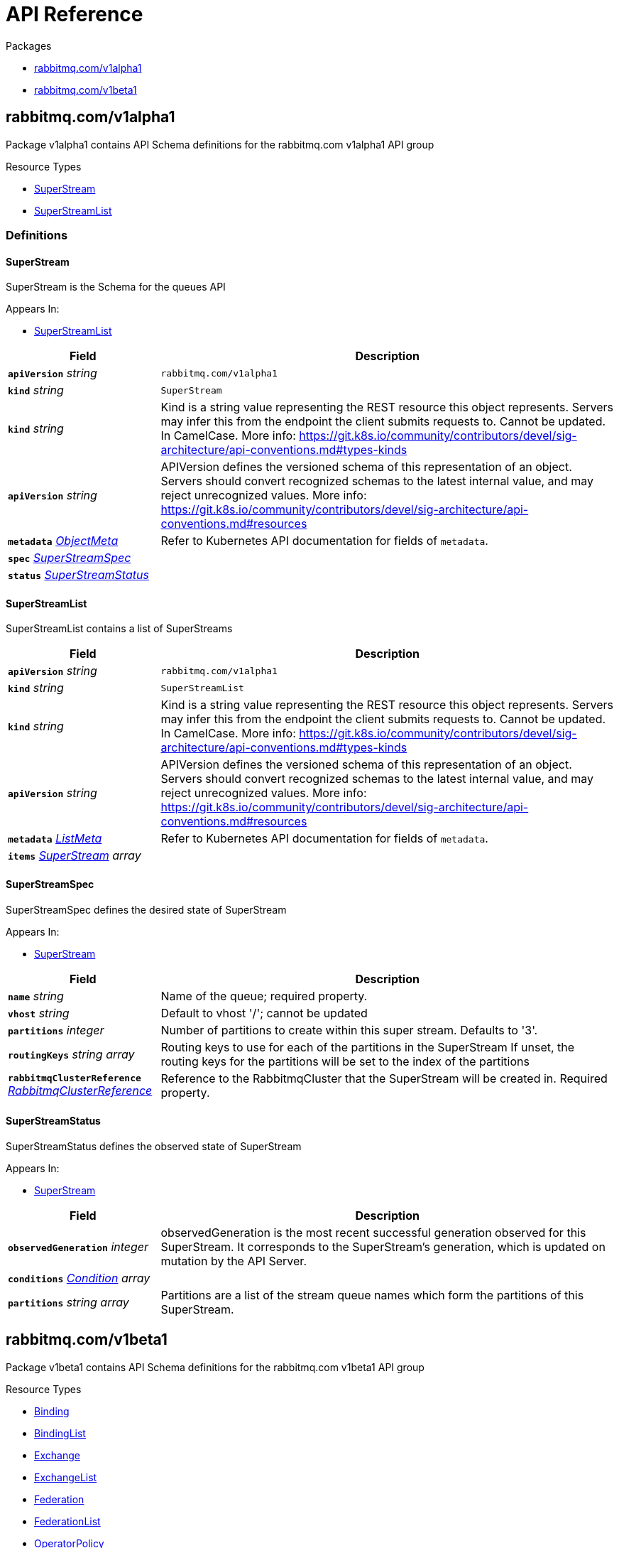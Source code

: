 // Generated documentation. Please do not edit.
:anchor_prefix: k8s-api

[id="{p}-api-reference"]
= API Reference

.Packages
- xref:{anchor_prefix}-rabbitmq-com-v1alpha1[$$rabbitmq.com/v1alpha1$$]
- xref:{anchor_prefix}-rabbitmq-com-v1beta1[$$rabbitmq.com/v1beta1$$]


[id="{anchor_prefix}-rabbitmq-com-v1alpha1"]
== rabbitmq.com/v1alpha1

Package v1alpha1 contains API Schema definitions for the rabbitmq.com v1alpha1 API group

.Resource Types
- xref:{anchor_prefix}-github-com-rabbitmq-messaging-topology-operator-api-v1alpha1-superstream[$$SuperStream$$]
- xref:{anchor_prefix}-github-com-rabbitmq-messaging-topology-operator-api-v1alpha1-superstreamlist[$$SuperStreamList$$]


=== Definitions

[id="{anchor_prefix}-github-com-rabbitmq-messaging-topology-operator-api-v1alpha1-superstream"]
==== SuperStream 

SuperStream is the Schema for the queues API

.Appears In:
****
- xref:{anchor_prefix}-github-com-rabbitmq-messaging-topology-operator-api-v1alpha1-superstreamlist[$$SuperStreamList$$]
****

[cols="25a,75a", options="header"]
|===
| Field | Description
| *`apiVersion`* __string__ | `rabbitmq.com/v1alpha1`
| *`kind`* __string__ | `SuperStream`
| *`kind`* __string__ | Kind is a string value representing the REST resource this object represents.
Servers may infer this from the endpoint the client submits requests to.
Cannot be updated.
In CamelCase.
More info: https://git.k8s.io/community/contributors/devel/sig-architecture/api-conventions.md#types-kinds
| *`apiVersion`* __string__ | APIVersion defines the versioned schema of this representation of an object.
Servers should convert recognized schemas to the latest internal value, and
may reject unrecognized values.
More info: https://git.k8s.io/community/contributors/devel/sig-architecture/api-conventions.md#resources
| *`metadata`* __link:https://kubernetes.io/docs/reference/generated/kubernetes-api/v1.22/#objectmeta-v1-meta[$$ObjectMeta$$]__ | Refer to Kubernetes API documentation for fields of `metadata`.

| *`spec`* __xref:{anchor_prefix}-github-com-rabbitmq-messaging-topology-operator-api-v1alpha1-superstreamspec[$$SuperStreamSpec$$]__ | 
| *`status`* __xref:{anchor_prefix}-github-com-rabbitmq-messaging-topology-operator-api-v1alpha1-superstreamstatus[$$SuperStreamStatus$$]__ | 
|===


[id="{anchor_prefix}-github-com-rabbitmq-messaging-topology-operator-api-v1alpha1-superstreamlist"]
==== SuperStreamList 

SuperStreamList contains a list of SuperStreams



[cols="25a,75a", options="header"]
|===
| Field | Description
| *`apiVersion`* __string__ | `rabbitmq.com/v1alpha1`
| *`kind`* __string__ | `SuperStreamList`
| *`kind`* __string__ | Kind is a string value representing the REST resource this object represents.
Servers may infer this from the endpoint the client submits requests to.
Cannot be updated.
In CamelCase.
More info: https://git.k8s.io/community/contributors/devel/sig-architecture/api-conventions.md#types-kinds
| *`apiVersion`* __string__ | APIVersion defines the versioned schema of this representation of an object.
Servers should convert recognized schemas to the latest internal value, and
may reject unrecognized values.
More info: https://git.k8s.io/community/contributors/devel/sig-architecture/api-conventions.md#resources
| *`metadata`* __link:https://kubernetes.io/docs/reference/generated/kubernetes-api/v1.22/#listmeta-v1-meta[$$ListMeta$$]__ | Refer to Kubernetes API documentation for fields of `metadata`.

| *`items`* __xref:{anchor_prefix}-github-com-rabbitmq-messaging-topology-operator-api-v1alpha1-superstream[$$SuperStream$$] array__ | 
|===


[id="{anchor_prefix}-github-com-rabbitmq-messaging-topology-operator-api-v1alpha1-superstreamspec"]
==== SuperStreamSpec 

SuperStreamSpec defines the desired state of SuperStream

.Appears In:
****
- xref:{anchor_prefix}-github-com-rabbitmq-messaging-topology-operator-api-v1alpha1-superstream[$$SuperStream$$]
****

[cols="25a,75a", options="header"]
|===
| Field | Description
| *`name`* __string__ | Name of the queue; required property.
| *`vhost`* __string__ | Default to vhost '/'; cannot be updated
| *`partitions`* __integer__ | Number of partitions to create within this super stream.
Defaults to '3'.
| *`routingKeys`* __string array__ | Routing keys to use for each of the partitions in the SuperStream
If unset, the routing keys for the partitions will be set to the index of the partitions
| *`rabbitmqClusterReference`* __xref:{anchor_prefix}-github-com-rabbitmq-messaging-topology-operator-api-v1beta1-rabbitmqclusterreference[$$RabbitmqClusterReference$$]__ | Reference to the RabbitmqCluster that the SuperStream will be created in.
Required property.
|===


[id="{anchor_prefix}-github-com-rabbitmq-messaging-topology-operator-api-v1alpha1-superstreamstatus"]
==== SuperStreamStatus 

SuperStreamStatus defines the observed state of SuperStream

.Appears In:
****
- xref:{anchor_prefix}-github-com-rabbitmq-messaging-topology-operator-api-v1alpha1-superstream[$$SuperStream$$]
****

[cols="25a,75a", options="header"]
|===
| Field | Description
| *`observedGeneration`* __integer__ | observedGeneration is the most recent successful generation observed for this SuperStream. It corresponds to the
SuperStream's generation, which is updated on mutation by the API Server.
| *`conditions`* __xref:{anchor_prefix}-github-com-rabbitmq-messaging-topology-operator-api-v1beta1-condition[$$Condition$$] array__ | 
| *`partitions`* __string array__ | Partitions are a list of the stream queue names which form the partitions of this SuperStream.
|===



[id="{anchor_prefix}-rabbitmq-com-v1beta1"]
== rabbitmq.com/v1beta1

Package v1beta1 contains API Schema definitions for the rabbitmq.com v1beta1 API group

.Resource Types
- xref:{anchor_prefix}-github-com-rabbitmq-messaging-topology-operator-api-v1beta1-binding[$$Binding$$]
- xref:{anchor_prefix}-github-com-rabbitmq-messaging-topology-operator-api-v1beta1-bindinglist[$$BindingList$$]
- xref:{anchor_prefix}-github-com-rabbitmq-messaging-topology-operator-api-v1beta1-exchange[$$Exchange$$]
- xref:{anchor_prefix}-github-com-rabbitmq-messaging-topology-operator-api-v1beta1-exchangelist[$$ExchangeList$$]
- xref:{anchor_prefix}-github-com-rabbitmq-messaging-topology-operator-api-v1beta1-federation[$$Federation$$]
- xref:{anchor_prefix}-github-com-rabbitmq-messaging-topology-operator-api-v1beta1-federationlist[$$FederationList$$]
- xref:{anchor_prefix}-github-com-rabbitmq-messaging-topology-operator-api-v1beta1-operatorpolicy[$$OperatorPolicy$$]
- xref:{anchor_prefix}-github-com-rabbitmq-messaging-topology-operator-api-v1beta1-operatorpolicylist[$$OperatorPolicyList$$]
- xref:{anchor_prefix}-github-com-rabbitmq-messaging-topology-operator-api-v1beta1-permission[$$Permission$$]
- xref:{anchor_prefix}-github-com-rabbitmq-messaging-topology-operator-api-v1beta1-permissionlist[$$PermissionList$$]
- xref:{anchor_prefix}-github-com-rabbitmq-messaging-topology-operator-api-v1beta1-policy[$$Policy$$]
- xref:{anchor_prefix}-github-com-rabbitmq-messaging-topology-operator-api-v1beta1-policylist[$$PolicyList$$]
- xref:{anchor_prefix}-github-com-rabbitmq-messaging-topology-operator-api-v1beta1-queue[$$Queue$$]
- xref:{anchor_prefix}-github-com-rabbitmq-messaging-topology-operator-api-v1beta1-queuelist[$$QueueList$$]
- xref:{anchor_prefix}-github-com-rabbitmq-messaging-topology-operator-api-v1beta1-schemareplication[$$SchemaReplication$$]
- xref:{anchor_prefix}-github-com-rabbitmq-messaging-topology-operator-api-v1beta1-schemareplicationlist[$$SchemaReplicationList$$]
- xref:{anchor_prefix}-github-com-rabbitmq-messaging-topology-operator-api-v1beta1-shovel[$$Shovel$$]
- xref:{anchor_prefix}-github-com-rabbitmq-messaging-topology-operator-api-v1beta1-shovellist[$$ShovelList$$]
- xref:{anchor_prefix}-github-com-rabbitmq-messaging-topology-operator-api-v1beta1-topicpermission[$$TopicPermission$$]
- xref:{anchor_prefix}-github-com-rabbitmq-messaging-topology-operator-api-v1beta1-topicpermissionlist[$$TopicPermissionList$$]
- xref:{anchor_prefix}-github-com-rabbitmq-messaging-topology-operator-api-v1beta1-user[$$User$$]
- xref:{anchor_prefix}-github-com-rabbitmq-messaging-topology-operator-api-v1beta1-userlist[$$UserList$$]
- xref:{anchor_prefix}-github-com-rabbitmq-messaging-topology-operator-api-v1beta1-vhost[$$Vhost$$]
- xref:{anchor_prefix}-github-com-rabbitmq-messaging-topology-operator-api-v1beta1-vhostlist[$$VhostList$$]


=== Definitions

[id="{anchor_prefix}-github-com-rabbitmq-messaging-topology-operator-api-v1beta1-binding"]
==== Binding 

Binding is the Schema for the bindings API

.Appears In:
****
- xref:{anchor_prefix}-github-com-rabbitmq-messaging-topology-operator-api-v1beta1-bindinglist[$$BindingList$$]
****

[cols="25a,75a", options="header"]
|===
| Field | Description
| *`apiVersion`* __string__ | `rabbitmq.com/v1beta1`
| *`kind`* __string__ | `Binding`
| *`kind`* __string__ | Kind is a string value representing the REST resource this object represents.
Servers may infer this from the endpoint the client submits requests to.
Cannot be updated.
In CamelCase.
More info: https://git.k8s.io/community/contributors/devel/sig-architecture/api-conventions.md#types-kinds
| *`apiVersion`* __string__ | APIVersion defines the versioned schema of this representation of an object.
Servers should convert recognized schemas to the latest internal value, and
may reject unrecognized values.
More info: https://git.k8s.io/community/contributors/devel/sig-architecture/api-conventions.md#resources
| *`metadata`* __link:https://kubernetes.io/docs/reference/generated/kubernetes-api/v1.22/#objectmeta-v1-meta[$$ObjectMeta$$]__ | Refer to Kubernetes API documentation for fields of `metadata`.

| *`spec`* __xref:{anchor_prefix}-github-com-rabbitmq-messaging-topology-operator-api-v1beta1-bindingspec[$$BindingSpec$$]__ | 
| *`status`* __xref:{anchor_prefix}-github-com-rabbitmq-messaging-topology-operator-api-v1beta1-bindingstatus[$$BindingStatus$$]__ | 
|===


[id="{anchor_prefix}-github-com-rabbitmq-messaging-topology-operator-api-v1beta1-bindinglist"]
==== BindingList 

BindingList contains a list of Binding



[cols="25a,75a", options="header"]
|===
| Field | Description
| *`apiVersion`* __string__ | `rabbitmq.com/v1beta1`
| *`kind`* __string__ | `BindingList`
| *`kind`* __string__ | Kind is a string value representing the REST resource this object represents.
Servers may infer this from the endpoint the client submits requests to.
Cannot be updated.
In CamelCase.
More info: https://git.k8s.io/community/contributors/devel/sig-architecture/api-conventions.md#types-kinds
| *`apiVersion`* __string__ | APIVersion defines the versioned schema of this representation of an object.
Servers should convert recognized schemas to the latest internal value, and
may reject unrecognized values.
More info: https://git.k8s.io/community/contributors/devel/sig-architecture/api-conventions.md#resources
| *`metadata`* __link:https://kubernetes.io/docs/reference/generated/kubernetes-api/v1.22/#listmeta-v1-meta[$$ListMeta$$]__ | Refer to Kubernetes API documentation for fields of `metadata`.

| *`items`* __xref:{anchor_prefix}-github-com-rabbitmq-messaging-topology-operator-api-v1beta1-binding[$$Binding$$] array__ | 
|===


[id="{anchor_prefix}-github-com-rabbitmq-messaging-topology-operator-api-v1beta1-bindingspec"]
==== BindingSpec 

BindingSpec defines the desired state of Binding

.Appears In:
****
- xref:{anchor_prefix}-github-com-rabbitmq-messaging-topology-operator-api-v1beta1-binding[$$Binding$$]
****

[cols="25a,75a", options="header"]
|===
| Field | Description
| *`vhost`* __string__ | Default to vhost '/'; cannot be updated
| *`source`* __string__ | Cannot be updated
| *`destination`* __string__ | Cannot be updated
| *`destinationType`* __string__ | Cannot be updated
| *`routingKey`* __string__ | Cannot be updated
| *`arguments`* __link:https://kubernetes.io/docs/reference/generated/kubernetes-api/v1.22/#rawextension-runtime-pkg[$$RawExtension$$]__ | Cannot be updated
| *`rabbitmqClusterReference`* __xref:{anchor_prefix}-github-com-rabbitmq-messaging-topology-operator-api-v1beta1-rabbitmqclusterreference[$$RabbitmqClusterReference$$]__ | Reference to the RabbitmqCluster that the binding will be created in.
Required property.
|===


[id="{anchor_prefix}-github-com-rabbitmq-messaging-topology-operator-api-v1beta1-bindingstatus"]
==== BindingStatus 

BindingStatus defines the observed state of Binding

.Appears In:
****
- xref:{anchor_prefix}-github-com-rabbitmq-messaging-topology-operator-api-v1beta1-binding[$$Binding$$]
****

[cols="25a,75a", options="header"]
|===
| Field | Description
| *`observedGeneration`* __integer__ | observedGeneration is the most recent successful generation observed for this Binding. It corresponds to the
Binding's generation, which is updated on mutation by the API Server.
| *`conditions`* __xref:{anchor_prefix}-github-com-rabbitmq-messaging-topology-operator-api-v1beta1-condition[$$Condition$$] array__ | 
|===


[id="{anchor_prefix}-github-com-rabbitmq-messaging-topology-operator-api-v1beta1-condition"]
==== Condition 



.Appears In:
****
- xref:{anchor_prefix}-github-com-rabbitmq-messaging-topology-operator-api-v1beta1-bindingstatus[$$BindingStatus$$]
- xref:{anchor_prefix}-github-com-rabbitmq-messaging-topology-operator-api-v1beta1-exchangestatus[$$ExchangeStatus$$]
- xref:{anchor_prefix}-github-com-rabbitmq-messaging-topology-operator-api-v1beta1-federationstatus[$$FederationStatus$$]
- xref:{anchor_prefix}-github-com-rabbitmq-messaging-topology-operator-api-v1beta1-operatorpolicystatus[$$OperatorPolicyStatus$$]
- xref:{anchor_prefix}-github-com-rabbitmq-messaging-topology-operator-api-v1beta1-permissionstatus[$$PermissionStatus$$]
- xref:{anchor_prefix}-github-com-rabbitmq-messaging-topology-operator-api-v1beta1-policystatus[$$PolicyStatus$$]
- xref:{anchor_prefix}-github-com-rabbitmq-messaging-topology-operator-api-v1beta1-queuestatus[$$QueueStatus$$]
- xref:{anchor_prefix}-github-com-rabbitmq-messaging-topology-operator-api-v1beta1-schemareplicationstatus[$$SchemaReplicationStatus$$]
- xref:{anchor_prefix}-github-com-rabbitmq-messaging-topology-operator-api-v1beta1-shovelstatus[$$ShovelStatus$$]
- xref:{anchor_prefix}-github-com-rabbitmq-messaging-topology-operator-api-v1alpha1-superstreamstatus[$$SuperStreamStatus$$]
- xref:{anchor_prefix}-github-com-rabbitmq-messaging-topology-operator-api-v1beta1-topicpermissionstatus[$$TopicPermissionStatus$$]
- xref:{anchor_prefix}-github-com-rabbitmq-messaging-topology-operator-api-v1beta1-userstatus[$$UserStatus$$]
- xref:{anchor_prefix}-github-com-rabbitmq-messaging-topology-operator-api-v1beta1-vhoststatus[$$VhostStatus$$]
****

[cols="25a,75a", options="header"]
|===
| Field | Description
| *`type`* __xref:{anchor_prefix}-github-com-rabbitmq-messaging-topology-operator-api-v1beta1-conditiontype[$$ConditionType$$]__ | Type indicates the scope of the custom resource status addressed by the condition.
| *`status`* __link:https://kubernetes.io/docs/reference/generated/kubernetes-api/v1.22/#conditionstatus-v1-core[$$ConditionStatus$$]__ | True, False, or Unknown
| *`lastTransitionTime`* __link:https://kubernetes.io/docs/reference/generated/kubernetes-api/v1.22/#time-v1-meta[$$Time$$]__ | The last time this Condition status changed.
| *`reason`* __string__ | One word, camel-case reason for current status of the condition.
| *`message`* __string__ | Full text reason for current status of the condition.
|===


[id="{anchor_prefix}-github-com-rabbitmq-messaging-topology-operator-api-v1beta1-conditiontype"]
==== ConditionType (string) 



.Appears In:
****
- xref:{anchor_prefix}-github-com-rabbitmq-messaging-topology-operator-api-v1beta1-condition[$$Condition$$]
****



[id="{anchor_prefix}-github-com-rabbitmq-messaging-topology-operator-api-v1beta1-exchange"]
==== Exchange 

Exchange is the Schema for the exchanges API

.Appears In:
****
- xref:{anchor_prefix}-github-com-rabbitmq-messaging-topology-operator-api-v1beta1-exchangelist[$$ExchangeList$$]
****

[cols="25a,75a", options="header"]
|===
| Field | Description
| *`apiVersion`* __string__ | `rabbitmq.com/v1beta1`
| *`kind`* __string__ | `Exchange`
| *`kind`* __string__ | Kind is a string value representing the REST resource this object represents.
Servers may infer this from the endpoint the client submits requests to.
Cannot be updated.
In CamelCase.
More info: https://git.k8s.io/community/contributors/devel/sig-architecture/api-conventions.md#types-kinds
| *`apiVersion`* __string__ | APIVersion defines the versioned schema of this representation of an object.
Servers should convert recognized schemas to the latest internal value, and
may reject unrecognized values.
More info: https://git.k8s.io/community/contributors/devel/sig-architecture/api-conventions.md#resources
| *`metadata`* __link:https://kubernetes.io/docs/reference/generated/kubernetes-api/v1.22/#objectmeta-v1-meta[$$ObjectMeta$$]__ | Refer to Kubernetes API documentation for fields of `metadata`.

| *`spec`* __xref:{anchor_prefix}-github-com-rabbitmq-messaging-topology-operator-api-v1beta1-exchangespec[$$ExchangeSpec$$]__ | 
| *`status`* __xref:{anchor_prefix}-github-com-rabbitmq-messaging-topology-operator-api-v1beta1-exchangestatus[$$ExchangeStatus$$]__ | 
|===


[id="{anchor_prefix}-github-com-rabbitmq-messaging-topology-operator-api-v1beta1-exchangelist"]
==== ExchangeList 

ExchangeList contains a list of Exchange



[cols="25a,75a", options="header"]
|===
| Field | Description
| *`apiVersion`* __string__ | `rabbitmq.com/v1beta1`
| *`kind`* __string__ | `ExchangeList`
| *`kind`* __string__ | Kind is a string value representing the REST resource this object represents.
Servers may infer this from the endpoint the client submits requests to.
Cannot be updated.
In CamelCase.
More info: https://git.k8s.io/community/contributors/devel/sig-architecture/api-conventions.md#types-kinds
| *`apiVersion`* __string__ | APIVersion defines the versioned schema of this representation of an object.
Servers should convert recognized schemas to the latest internal value, and
may reject unrecognized values.
More info: https://git.k8s.io/community/contributors/devel/sig-architecture/api-conventions.md#resources
| *`metadata`* __link:https://kubernetes.io/docs/reference/generated/kubernetes-api/v1.22/#listmeta-v1-meta[$$ListMeta$$]__ | Refer to Kubernetes API documentation for fields of `metadata`.

| *`items`* __xref:{anchor_prefix}-github-com-rabbitmq-messaging-topology-operator-api-v1beta1-exchange[$$Exchange$$] array__ | 
|===


[id="{anchor_prefix}-github-com-rabbitmq-messaging-topology-operator-api-v1beta1-exchangespec"]
==== ExchangeSpec 

ExchangeSpec defines the desired state of Exchange

.Appears In:
****
- xref:{anchor_prefix}-github-com-rabbitmq-messaging-topology-operator-api-v1beta1-exchange[$$Exchange$$]
****

[cols="25a,75a", options="header"]
|===
| Field | Description
| *`name`* __string__ | Required property; cannot be updated
| *`vhost`* __string__ | Default to vhost '/'; cannot be updated
| *`type`* __string__ | Cannot be updated
| *`durable`* __boolean__ | Cannot be updated
| *`autoDelete`* __boolean__ | Cannot be updated
| *`arguments`* __link:https://kubernetes.io/docs/reference/generated/kubernetes-api/v1.22/#rawextension-runtime-pkg[$$RawExtension$$]__ | 
| *`rabbitmqClusterReference`* __xref:{anchor_prefix}-github-com-rabbitmq-messaging-topology-operator-api-v1beta1-rabbitmqclusterreference[$$RabbitmqClusterReference$$]__ | Reference to the RabbitmqCluster that the exchange will be created in.
Required property.
|===


[id="{anchor_prefix}-github-com-rabbitmq-messaging-topology-operator-api-v1beta1-exchangestatus"]
==== ExchangeStatus 

ExchangeStatus defines the observed state of Exchange

.Appears In:
****
- xref:{anchor_prefix}-github-com-rabbitmq-messaging-topology-operator-api-v1beta1-exchange[$$Exchange$$]
****

[cols="25a,75a", options="header"]
|===
| Field | Description
| *`observedGeneration`* __integer__ | observedGeneration is the most recent successful generation observed for this Exchange. It corresponds to the
Exchange's generation, which is updated on mutation by the API Server.
| *`conditions`* __xref:{anchor_prefix}-github-com-rabbitmq-messaging-topology-operator-api-v1beta1-condition[$$Condition$$] array__ | 
|===


[id="{anchor_prefix}-github-com-rabbitmq-messaging-topology-operator-api-v1beta1-federation"]
==== Federation 

Federation is the Schema for the federations API

.Appears In:
****
- xref:{anchor_prefix}-github-com-rabbitmq-messaging-topology-operator-api-v1beta1-federationlist[$$FederationList$$]
****

[cols="25a,75a", options="header"]
|===
| Field | Description
| *`apiVersion`* __string__ | `rabbitmq.com/v1beta1`
| *`kind`* __string__ | `Federation`
| *`kind`* __string__ | Kind is a string value representing the REST resource this object represents.
Servers may infer this from the endpoint the client submits requests to.
Cannot be updated.
In CamelCase.
More info: https://git.k8s.io/community/contributors/devel/sig-architecture/api-conventions.md#types-kinds
| *`apiVersion`* __string__ | APIVersion defines the versioned schema of this representation of an object.
Servers should convert recognized schemas to the latest internal value, and
may reject unrecognized values.
More info: https://git.k8s.io/community/contributors/devel/sig-architecture/api-conventions.md#resources
| *`metadata`* __link:https://kubernetes.io/docs/reference/generated/kubernetes-api/v1.22/#objectmeta-v1-meta[$$ObjectMeta$$]__ | Refer to Kubernetes API documentation for fields of `metadata`.

| *`spec`* __xref:{anchor_prefix}-github-com-rabbitmq-messaging-topology-operator-api-v1beta1-federationspec[$$FederationSpec$$]__ | 
| *`status`* __xref:{anchor_prefix}-github-com-rabbitmq-messaging-topology-operator-api-v1beta1-federationstatus[$$FederationStatus$$]__ | 
|===


[id="{anchor_prefix}-github-com-rabbitmq-messaging-topology-operator-api-v1beta1-federationlist"]
==== FederationList 

FederationList contains a list of Federation



[cols="25a,75a", options="header"]
|===
| Field | Description
| *`apiVersion`* __string__ | `rabbitmq.com/v1beta1`
| *`kind`* __string__ | `FederationList`
| *`kind`* __string__ | Kind is a string value representing the REST resource this object represents.
Servers may infer this from the endpoint the client submits requests to.
Cannot be updated.
In CamelCase.
More info: https://git.k8s.io/community/contributors/devel/sig-architecture/api-conventions.md#types-kinds
| *`apiVersion`* __string__ | APIVersion defines the versioned schema of this representation of an object.
Servers should convert recognized schemas to the latest internal value, and
may reject unrecognized values.
More info: https://git.k8s.io/community/contributors/devel/sig-architecture/api-conventions.md#resources
| *`metadata`* __link:https://kubernetes.io/docs/reference/generated/kubernetes-api/v1.22/#listmeta-v1-meta[$$ListMeta$$]__ | Refer to Kubernetes API documentation for fields of `metadata`.

| *`items`* __xref:{anchor_prefix}-github-com-rabbitmq-messaging-topology-operator-api-v1beta1-federation[$$Federation$$] array__ | 
|===


[id="{anchor_prefix}-github-com-rabbitmq-messaging-topology-operator-api-v1beta1-federationspec"]
==== FederationSpec 

FederationSpec defines the desired state of Federation
For how to configure federation upstreams, see: https://www.rabbitmq.com/federation-reference.html.

.Appears In:
****
- xref:{anchor_prefix}-github-com-rabbitmq-messaging-topology-operator-api-v1beta1-federation[$$Federation$$]
****

[cols="25a,75a", options="header"]
|===
| Field | Description
| *`name`* __string__ | Required property; cannot be updated
| *`vhost`* __string__ | Default to vhost '/'; cannot be updated
| *`rabbitmqClusterReference`* __xref:{anchor_prefix}-github-com-rabbitmq-messaging-topology-operator-api-v1beta1-rabbitmqclusterreference[$$RabbitmqClusterReference$$]__ | Reference to the RabbitmqCluster that this federation upstream will be created in.
Required property.
| *`uriSecret`* __link:https://kubernetes.io/docs/reference/generated/kubernetes-api/v1.22/#localobjectreference-v1-core[$$LocalObjectReference$$]__ | Secret contains the AMQP URI(s) for the upstream.
The Secret must contain the key `uri` or operator will error.
`uri` should be one or multiple uris separated by ','.
Required property.
| *`prefetch-count`* __integer__ | 
| *`ackMode`* __string__ | 
| *`expires`* __integer__ | 
| *`messageTTL`* __integer__ | 
| *`maxHops`* __integer__ | 
| *`reconnectDelay`* __integer__ | 
| *`trustUserId`* __boolean__ | 
| *`exchange`* __string__ | 
| *`queue`* __string__ | 
| *`deletionPolicy`* __string__ | DeletionPolicy defines the behavior of federation on server when the Federation resource in k8s is deleted.
Can be set to 'delete' or 'retain'. Default is 'delete'. Supported in RabbitMQ xxx or above.
|===


[id="{anchor_prefix}-github-com-rabbitmq-messaging-topology-operator-api-v1beta1-federationstatus"]
==== FederationStatus 

FederationStatus defines the observed state of Federation

.Appears In:
****
- xref:{anchor_prefix}-github-com-rabbitmq-messaging-topology-operator-api-v1beta1-federation[$$Federation$$]
****

[cols="25a,75a", options="header"]
|===
| Field | Description
| *`observedGeneration`* __integer__ | observedGeneration is the most recent successful generation observed for this Federation. It corresponds to the
Federation's generation, which is updated on mutation by the API Server.
| *`conditions`* __xref:{anchor_prefix}-github-com-rabbitmq-messaging-topology-operator-api-v1beta1-condition[$$Condition$$] array__ | 
|===


[id="{anchor_prefix}-github-com-rabbitmq-messaging-topology-operator-api-v1beta1-operatorpolicy"]
==== OperatorPolicy 

OperatorPolicy is the Schema for the operator policies API

.Appears In:
****
- xref:{anchor_prefix}-github-com-rabbitmq-messaging-topology-operator-api-v1beta1-operatorpolicylist[$$OperatorPolicyList$$]
****

[cols="25a,75a", options="header"]
|===
| Field | Description
| *`apiVersion`* __string__ | `rabbitmq.com/v1beta1`
| *`kind`* __string__ | `OperatorPolicy`
| *`kind`* __string__ | Kind is a string value representing the REST resource this object represents.
Servers may infer this from the endpoint the client submits requests to.
Cannot be updated.
In CamelCase.
More info: https://git.k8s.io/community/contributors/devel/sig-architecture/api-conventions.md#types-kinds
| *`apiVersion`* __string__ | APIVersion defines the versioned schema of this representation of an object.
Servers should convert recognized schemas to the latest internal value, and
may reject unrecognized values.
More info: https://git.k8s.io/community/contributors/devel/sig-architecture/api-conventions.md#resources
| *`metadata`* __link:https://kubernetes.io/docs/reference/generated/kubernetes-api/v1.22/#objectmeta-v1-meta[$$ObjectMeta$$]__ | Refer to Kubernetes API documentation for fields of `metadata`.

| *`spec`* __xref:{anchor_prefix}-github-com-rabbitmq-messaging-topology-operator-api-v1beta1-operatorpolicyspec[$$OperatorPolicySpec$$]__ | 
| *`status`* __xref:{anchor_prefix}-github-com-rabbitmq-messaging-topology-operator-api-v1beta1-operatorpolicystatus[$$OperatorPolicyStatus$$]__ | 
|===


[id="{anchor_prefix}-github-com-rabbitmq-messaging-topology-operator-api-v1beta1-operatorpolicylist"]
==== OperatorPolicyList 

OperatorPolicyList contains a list of OperatorPolicy



[cols="25a,75a", options="header"]
|===
| Field | Description
| *`apiVersion`* __string__ | `rabbitmq.com/v1beta1`
| *`kind`* __string__ | `OperatorPolicyList`
| *`kind`* __string__ | Kind is a string value representing the REST resource this object represents.
Servers may infer this from the endpoint the client submits requests to.
Cannot be updated.
In CamelCase.
More info: https://git.k8s.io/community/contributors/devel/sig-architecture/api-conventions.md#types-kinds
| *`apiVersion`* __string__ | APIVersion defines the versioned schema of this representation of an object.
Servers should convert recognized schemas to the latest internal value, and
may reject unrecognized values.
More info: https://git.k8s.io/community/contributors/devel/sig-architecture/api-conventions.md#resources
| *`metadata`* __link:https://kubernetes.io/docs/reference/generated/kubernetes-api/v1.22/#listmeta-v1-meta[$$ListMeta$$]__ | Refer to Kubernetes API documentation for fields of `metadata`.

| *`items`* __xref:{anchor_prefix}-github-com-rabbitmq-messaging-topology-operator-api-v1beta1-operatorpolicy[$$OperatorPolicy$$] array__ | 
|===


[id="{anchor_prefix}-github-com-rabbitmq-messaging-topology-operator-api-v1beta1-operatorpolicyspec"]
==== OperatorPolicySpec 

OperatorPolicySpec defines the desired state of OperatorPolicy
https://www.rabbitmq.com/parameters.html#operator-policies

.Appears In:
****
- xref:{anchor_prefix}-github-com-rabbitmq-messaging-topology-operator-api-v1beta1-operatorpolicy[$$OperatorPolicy$$]
****

[cols="25a,75a", options="header"]
|===
| Field | Description
| *`name`* __string__ | Required property; cannot be updated
| *`vhost`* __string__ | Default to vhost '/'; cannot be updated
| *`pattern`* __string__ | Regular expression pattern used to match queues, e.g. "^my-queue$".
Required property.
| *`applyTo`* __string__ | What this operator policy applies to: 'queues', 'classic_queues', 'quorum_queues', 'streams'.
Default to 'queues'.
| *`priority`* __integer__ | Default to '0'.
In the event that more than one operator policy can match a given queue, the operator policy with the greatest priority applies.
| *`definition`* __link:https://kubernetes.io/docs/reference/generated/kubernetes-api/v1.22/#rawextension-runtime-pkg[$$RawExtension$$]__ | OperatorPolicy definition. Required property.
| *`rabbitmqClusterReference`* __xref:{anchor_prefix}-github-com-rabbitmq-messaging-topology-operator-api-v1beta1-rabbitmqclusterreference[$$RabbitmqClusterReference$$]__ | Reference to the RabbitmqCluster that the operator policy will be created in.
Required property.
|===


[id="{anchor_prefix}-github-com-rabbitmq-messaging-topology-operator-api-v1beta1-operatorpolicystatus"]
==== OperatorPolicyStatus 

OperatorPolicyStatus defines the observed state of OperatorPolicy

.Appears In:
****
- xref:{anchor_prefix}-github-com-rabbitmq-messaging-topology-operator-api-v1beta1-operatorpolicy[$$OperatorPolicy$$]
****

[cols="25a,75a", options="header"]
|===
| Field | Description
| *`observedGeneration`* __integer__ | observedGeneration is the most recent successful generation observed for this OperatorPolicy. It corresponds to the
OperatorPolicy's generation, which is updated on mutation by the API Server.
| *`conditions`* __xref:{anchor_prefix}-github-com-rabbitmq-messaging-topology-operator-api-v1beta1-condition[$$Condition$$] array__ | 
|===


[id="{anchor_prefix}-github-com-rabbitmq-messaging-topology-operator-api-v1beta1-permission"]
==== Permission 

Permission is the Schema for the permissions API

.Appears In:
****
- xref:{anchor_prefix}-github-com-rabbitmq-messaging-topology-operator-api-v1beta1-permissionlist[$$PermissionList$$]
****

[cols="25a,75a", options="header"]
|===
| Field | Description
| *`apiVersion`* __string__ | `rabbitmq.com/v1beta1`
| *`kind`* __string__ | `Permission`
| *`kind`* __string__ | Kind is a string value representing the REST resource this object represents.
Servers may infer this from the endpoint the client submits requests to.
Cannot be updated.
In CamelCase.
More info: https://git.k8s.io/community/contributors/devel/sig-architecture/api-conventions.md#types-kinds
| *`apiVersion`* __string__ | APIVersion defines the versioned schema of this representation of an object.
Servers should convert recognized schemas to the latest internal value, and
may reject unrecognized values.
More info: https://git.k8s.io/community/contributors/devel/sig-architecture/api-conventions.md#resources
| *`metadata`* __link:https://kubernetes.io/docs/reference/generated/kubernetes-api/v1.22/#objectmeta-v1-meta[$$ObjectMeta$$]__ | Refer to Kubernetes API documentation for fields of `metadata`.

| *`spec`* __xref:{anchor_prefix}-github-com-rabbitmq-messaging-topology-operator-api-v1beta1-permissionspec[$$PermissionSpec$$]__ | 
| *`status`* __xref:{anchor_prefix}-github-com-rabbitmq-messaging-topology-operator-api-v1beta1-permissionstatus[$$PermissionStatus$$]__ | 
|===


[id="{anchor_prefix}-github-com-rabbitmq-messaging-topology-operator-api-v1beta1-permissionlist"]
==== PermissionList 

PermissionList contains a list of Permission



[cols="25a,75a", options="header"]
|===
| Field | Description
| *`apiVersion`* __string__ | `rabbitmq.com/v1beta1`
| *`kind`* __string__ | `PermissionList`
| *`kind`* __string__ | Kind is a string value representing the REST resource this object represents.
Servers may infer this from the endpoint the client submits requests to.
Cannot be updated.
In CamelCase.
More info: https://git.k8s.io/community/contributors/devel/sig-architecture/api-conventions.md#types-kinds
| *`apiVersion`* __string__ | APIVersion defines the versioned schema of this representation of an object.
Servers should convert recognized schemas to the latest internal value, and
may reject unrecognized values.
More info: https://git.k8s.io/community/contributors/devel/sig-architecture/api-conventions.md#resources
| *`metadata`* __link:https://kubernetes.io/docs/reference/generated/kubernetes-api/v1.22/#listmeta-v1-meta[$$ListMeta$$]__ | Refer to Kubernetes API documentation for fields of `metadata`.

| *`items`* __xref:{anchor_prefix}-github-com-rabbitmq-messaging-topology-operator-api-v1beta1-permission[$$Permission$$] array__ | 
|===


[id="{anchor_prefix}-github-com-rabbitmq-messaging-topology-operator-api-v1beta1-permissionspec"]
==== PermissionSpec 

PermissionSpec defines the desired state of Permission

.Appears In:
****
- xref:{anchor_prefix}-github-com-rabbitmq-messaging-topology-operator-api-v1beta1-permission[$$Permission$$]
****

[cols="25a,75a", options="header"]
|===
| Field | Description
| *`user`* __string__ | Name of an existing user; must provide user or userReference, else create/update will fail; cannot be updated
| *`userReference`* __link:https://kubernetes.io/docs/reference/generated/kubernetes-api/v1.22/#localobjectreference-v1-core[$$LocalObjectReference$$]__ | Reference to an existing user.rabbitmq.com object; must provide user or userReference, else create/update will fail; cannot be updated
| *`vhost`* __string__ | Name of an existing vhost; required property; cannot be updated
| *`permissions`* __xref:{anchor_prefix}-github-com-rabbitmq-messaging-topology-operator-api-v1beta1-vhostpermissions[$$VhostPermissions$$]__ | Permissions to grant to the user in the specific vhost; required property.
See RabbitMQ doc for more information: https://www.rabbitmq.com/access-control.html#user-management
| *`rabbitmqClusterReference`* __xref:{anchor_prefix}-github-com-rabbitmq-messaging-topology-operator-api-v1beta1-rabbitmqclusterreference[$$RabbitmqClusterReference$$]__ | Reference to the RabbitmqCluster that both the provided user and vhost are.
Required property.
|===


[id="{anchor_prefix}-github-com-rabbitmq-messaging-topology-operator-api-v1beta1-permissionstatus"]
==== PermissionStatus 

PermissionStatus defines the observed state of Permission

.Appears In:
****
- xref:{anchor_prefix}-github-com-rabbitmq-messaging-topology-operator-api-v1beta1-permission[$$Permission$$]
****

[cols="25a,75a", options="header"]
|===
| Field | Description
| *`observedGeneration`* __integer__ | observedGeneration is the most recent successful generation observed for this Permission. It corresponds to the
Permission's generation, which is updated on mutation by the API Server.
| *`conditions`* __xref:{anchor_prefix}-github-com-rabbitmq-messaging-topology-operator-api-v1beta1-condition[$$Condition$$] array__ | 
|===


[id="{anchor_prefix}-github-com-rabbitmq-messaging-topology-operator-api-v1beta1-policy"]
==== Policy 

Policy is the Schema for the policies API

.Appears In:
****
- xref:{anchor_prefix}-github-com-rabbitmq-messaging-topology-operator-api-v1beta1-policylist[$$PolicyList$$]
****

[cols="25a,75a", options="header"]
|===
| Field | Description
| *`apiVersion`* __string__ | `rabbitmq.com/v1beta1`
| *`kind`* __string__ | `Policy`
| *`kind`* __string__ | Kind is a string value representing the REST resource this object represents.
Servers may infer this from the endpoint the client submits requests to.
Cannot be updated.
In CamelCase.
More info: https://git.k8s.io/community/contributors/devel/sig-architecture/api-conventions.md#types-kinds
| *`apiVersion`* __string__ | APIVersion defines the versioned schema of this representation of an object.
Servers should convert recognized schemas to the latest internal value, and
may reject unrecognized values.
More info: https://git.k8s.io/community/contributors/devel/sig-architecture/api-conventions.md#resources
| *`metadata`* __link:https://kubernetes.io/docs/reference/generated/kubernetes-api/v1.22/#objectmeta-v1-meta[$$ObjectMeta$$]__ | Refer to Kubernetes API documentation for fields of `metadata`.

| *`spec`* __xref:{anchor_prefix}-github-com-rabbitmq-messaging-topology-operator-api-v1beta1-policyspec[$$PolicySpec$$]__ | 
| *`status`* __xref:{anchor_prefix}-github-com-rabbitmq-messaging-topology-operator-api-v1beta1-policystatus[$$PolicyStatus$$]__ | 
|===


[id="{anchor_prefix}-github-com-rabbitmq-messaging-topology-operator-api-v1beta1-policylist"]
==== PolicyList 

PolicyList contains a list of Policy



[cols="25a,75a", options="header"]
|===
| Field | Description
| *`apiVersion`* __string__ | `rabbitmq.com/v1beta1`
| *`kind`* __string__ | `PolicyList`
| *`kind`* __string__ | Kind is a string value representing the REST resource this object represents.
Servers may infer this from the endpoint the client submits requests to.
Cannot be updated.
In CamelCase.
More info: https://git.k8s.io/community/contributors/devel/sig-architecture/api-conventions.md#types-kinds
| *`apiVersion`* __string__ | APIVersion defines the versioned schema of this representation of an object.
Servers should convert recognized schemas to the latest internal value, and
may reject unrecognized values.
More info: https://git.k8s.io/community/contributors/devel/sig-architecture/api-conventions.md#resources
| *`metadata`* __link:https://kubernetes.io/docs/reference/generated/kubernetes-api/v1.22/#listmeta-v1-meta[$$ListMeta$$]__ | Refer to Kubernetes API documentation for fields of `metadata`.

| *`items`* __xref:{anchor_prefix}-github-com-rabbitmq-messaging-topology-operator-api-v1beta1-policy[$$Policy$$] array__ | 
|===


[id="{anchor_prefix}-github-com-rabbitmq-messaging-topology-operator-api-v1beta1-policyspec"]
==== PolicySpec 

PolicySpec defines the desired state of Policy
https://www.rabbitmq.com/parameters.html#policies

.Appears In:
****
- xref:{anchor_prefix}-github-com-rabbitmq-messaging-topology-operator-api-v1beta1-policy[$$Policy$$]
****

[cols="25a,75a", options="header"]
|===
| Field | Description
| *`name`* __string__ | Required property; cannot be updated
| *`vhost`* __string__ | Default to vhost '/'; cannot be updated
| *`pattern`* __string__ | Regular expression pattern used to match queues and exchanges, e.g. "^amq.".
Required property.
| *`applyTo`* __string__ | What this policy applies to: 'queues', 'classic_queues', 'quorum_queues', 'streams', 'exchanges', or 'all'.
Default to 'all'.
| *`priority`* __integer__ | Default to '0'.
In the event that more than one policy can match a given exchange or queue, the policy with the greatest priority applies.
| *`definition`* __link:https://kubernetes.io/docs/reference/generated/kubernetes-api/v1.22/#rawextension-runtime-pkg[$$RawExtension$$]__ | Policy definition. Required property.
| *`rabbitmqClusterReference`* __xref:{anchor_prefix}-github-com-rabbitmq-messaging-topology-operator-api-v1beta1-rabbitmqclusterreference[$$RabbitmqClusterReference$$]__ | Reference to the RabbitmqCluster that the policy will be created in.
Required property.
|===


[id="{anchor_prefix}-github-com-rabbitmq-messaging-topology-operator-api-v1beta1-policystatus"]
==== PolicyStatus 

PolicyStatus defines the observed state of Policy

.Appears In:
****
- xref:{anchor_prefix}-github-com-rabbitmq-messaging-topology-operator-api-v1beta1-policy[$$Policy$$]
****

[cols="25a,75a", options="header"]
|===
| Field | Description
| *`observedGeneration`* __integer__ | observedGeneration is the most recent successful generation observed for this Policy. It corresponds to the
Policy's generation, which is updated on mutation by the API Server.
| *`conditions`* __xref:{anchor_prefix}-github-com-rabbitmq-messaging-topology-operator-api-v1beta1-condition[$$Condition$$] array__ | 
|===


[id="{anchor_prefix}-github-com-rabbitmq-messaging-topology-operator-api-v1beta1-queue"]
==== Queue 

Queue is the Schema for the queues API

.Appears In:
****
- xref:{anchor_prefix}-github-com-rabbitmq-messaging-topology-operator-api-v1beta1-queuelist[$$QueueList$$]
****

[cols="25a,75a", options="header"]
|===
| Field | Description
| *`apiVersion`* __string__ | `rabbitmq.com/v1beta1`
| *`kind`* __string__ | `Queue`
| *`kind`* __string__ | Kind is a string value representing the REST resource this object represents.
Servers may infer this from the endpoint the client submits requests to.
Cannot be updated.
In CamelCase.
More info: https://git.k8s.io/community/contributors/devel/sig-architecture/api-conventions.md#types-kinds
| *`apiVersion`* __string__ | APIVersion defines the versioned schema of this representation of an object.
Servers should convert recognized schemas to the latest internal value, and
may reject unrecognized values.
More info: https://git.k8s.io/community/contributors/devel/sig-architecture/api-conventions.md#resources
| *`metadata`* __link:https://kubernetes.io/docs/reference/generated/kubernetes-api/v1.22/#objectmeta-v1-meta[$$ObjectMeta$$]__ | Refer to Kubernetes API documentation for fields of `metadata`.

| *`spec`* __xref:{anchor_prefix}-github-com-rabbitmq-messaging-topology-operator-api-v1beta1-queuespec[$$QueueSpec$$]__ | 
| *`status`* __xref:{anchor_prefix}-github-com-rabbitmq-messaging-topology-operator-api-v1beta1-queuestatus[$$QueueStatus$$]__ | 
|===


[id="{anchor_prefix}-github-com-rabbitmq-messaging-topology-operator-api-v1beta1-queuelist"]
==== QueueList 

QueueList contains a list of Queue



[cols="25a,75a", options="header"]
|===
| Field | Description
| *`apiVersion`* __string__ | `rabbitmq.com/v1beta1`
| *`kind`* __string__ | `QueueList`
| *`kind`* __string__ | Kind is a string value representing the REST resource this object represents.
Servers may infer this from the endpoint the client submits requests to.
Cannot be updated.
In CamelCase.
More info: https://git.k8s.io/community/contributors/devel/sig-architecture/api-conventions.md#types-kinds
| *`apiVersion`* __string__ | APIVersion defines the versioned schema of this representation of an object.
Servers should convert recognized schemas to the latest internal value, and
may reject unrecognized values.
More info: https://git.k8s.io/community/contributors/devel/sig-architecture/api-conventions.md#resources
| *`metadata`* __link:https://kubernetes.io/docs/reference/generated/kubernetes-api/v1.22/#listmeta-v1-meta[$$ListMeta$$]__ | Refer to Kubernetes API documentation for fields of `metadata`.

| *`items`* __xref:{anchor_prefix}-github-com-rabbitmq-messaging-topology-operator-api-v1beta1-queue[$$Queue$$] array__ | 
|===


[id="{anchor_prefix}-github-com-rabbitmq-messaging-topology-operator-api-v1beta1-queuespec"]
==== QueueSpec 

QueueSpec defines the desired state of Queue

.Appears In:
****
- xref:{anchor_prefix}-github-com-rabbitmq-messaging-topology-operator-api-v1beta1-queue[$$Queue$$]
****

[cols="25a,75a", options="header"]
|===
| Field | Description
| *`name`* __string__ | Name of the queue; required property.
| *`vhost`* __string__ | Default to vhost '/'
| *`type`* __string__ | 
| *`durable`* __boolean__ | When set to false queues does not survive server restart.
| *`autoDelete`* __boolean__ | when set to true, queues that have had at least one consumer before are deleted after the last consumer unsubscribes.
| *`deleteIfEmpty`* __boolean__ | when set to true, queues are deleted only if empty.
| *`deleteIfUnused`* __boolean__ | when set to true, queues are delete only if they have no consumer.
| *`arguments`* __link:https://kubernetes.io/docs/reference/generated/kubernetes-api/v1.22/#rawextension-runtime-pkg[$$RawExtension$$]__ | Queue arguments in the format of KEY: VALUE. e.g. x-delivery-limit: 10000.
Configuring queues through arguments is not recommended because they cannot be updated once set; we recommend configuring queues through policies instead.
| *`rabbitmqClusterReference`* __xref:{anchor_prefix}-github-com-rabbitmq-messaging-topology-operator-api-v1beta1-rabbitmqclusterreference[$$RabbitmqClusterReference$$]__ | Reference to the RabbitmqCluster that the queue will be created in.
Required property.
| *`deletionPolicy`* __string__ | DeletionPolicy defines the behavior of queue on server when the Queue resource in k8s is deleted.
Can be set to 'delete' or 'retain'. Default is 'delete'. Supported in RabbitMQ xxx or above.
|===


[id="{anchor_prefix}-github-com-rabbitmq-messaging-topology-operator-api-v1beta1-queuestatus"]
==== QueueStatus 

QueueStatus defines the observed state of Queue

.Appears In:
****
- xref:{anchor_prefix}-github-com-rabbitmq-messaging-topology-operator-api-v1beta1-queue[$$Queue$$]
****

[cols="25a,75a", options="header"]
|===
| Field | Description
| *`observedGeneration`* __integer__ | observedGeneration is the most recent successful generation observed for this Queue. It corresponds to the
Queue's generation, which is updated on mutation by the API Server.
| *`conditions`* __xref:{anchor_prefix}-github-com-rabbitmq-messaging-topology-operator-api-v1beta1-condition[$$Condition$$] array__ | 
|===


[id="{anchor_prefix}-github-com-rabbitmq-messaging-topology-operator-api-v1beta1-rabbitmqclusterreference"]
==== RabbitmqClusterReference 



.Appears In:
****
- xref:{anchor_prefix}-github-com-rabbitmq-messaging-topology-operator-api-v1beta1-bindingspec[$$BindingSpec$$]
- xref:{anchor_prefix}-github-com-rabbitmq-messaging-topology-operator-api-v1beta1-exchangespec[$$ExchangeSpec$$]
- xref:{anchor_prefix}-github-com-rabbitmq-messaging-topology-operator-api-v1beta1-federationspec[$$FederationSpec$$]
- xref:{anchor_prefix}-github-com-rabbitmq-messaging-topology-operator-api-v1beta1-operatorpolicyspec[$$OperatorPolicySpec$$]
- xref:{anchor_prefix}-github-com-rabbitmq-messaging-topology-operator-api-v1beta1-permissionspec[$$PermissionSpec$$]
- xref:{anchor_prefix}-github-com-rabbitmq-messaging-topology-operator-api-v1beta1-policyspec[$$PolicySpec$$]
- xref:{anchor_prefix}-github-com-rabbitmq-messaging-topology-operator-api-v1beta1-queuespec[$$QueueSpec$$]
- xref:{anchor_prefix}-github-com-rabbitmq-messaging-topology-operator-api-v1beta1-schemareplicationspec[$$SchemaReplicationSpec$$]
- xref:{anchor_prefix}-github-com-rabbitmq-messaging-topology-operator-api-v1beta1-shovelspec[$$ShovelSpec$$]
- xref:{anchor_prefix}-github-com-rabbitmq-messaging-topology-operator-api-v1alpha1-superstreamspec[$$SuperStreamSpec$$]
- xref:{anchor_prefix}-github-com-rabbitmq-messaging-topology-operator-api-v1beta1-topicpermissionspec[$$TopicPermissionSpec$$]
- xref:{anchor_prefix}-github-com-rabbitmq-messaging-topology-operator-api-v1beta1-userspec[$$UserSpec$$]
- xref:{anchor_prefix}-github-com-rabbitmq-messaging-topology-operator-api-v1beta1-vhostspec[$$VhostSpec$$]
****

[cols="25a,75a", options="header"]
|===
| Field | Description
| *`name`* __string__ | The name of the RabbitMQ cluster to reference.
Have to set either name or connectionSecret, but not both.
| *`namespace`* __string__ | The namespace of the RabbitMQ cluster to reference.
Defaults to the namespace of the requested resource if omitted.
| *`connectionSecret`* __link:https://kubernetes.io/docs/reference/generated/kubernetes-api/v1.22/#localobjectreference-v1-core[$$LocalObjectReference$$]__ | Secret contains the http management uri for the RabbitMQ cluster.
The Secret must contain the key `uri`, `username` and `password` or operator will error.
Have to set either name or connectionSecret, but not both.
|===


[id="{anchor_prefix}-github-com-rabbitmq-messaging-topology-operator-api-v1beta1-schemareplication"]
==== SchemaReplication 

SchemaReplication is the Schema for the schemareplications API
This feature requires Tanzu RabbitMQ with schema replication plugin.
For more information, see: https://tanzu.vmware.com/rabbitmq and https://www.rabbitmq.com/definitions-standby.html.

.Appears In:
****
- xref:{anchor_prefix}-github-com-rabbitmq-messaging-topology-operator-api-v1beta1-schemareplicationlist[$$SchemaReplicationList$$]
****

[cols="25a,75a", options="header"]
|===
| Field | Description
| *`apiVersion`* __string__ | `rabbitmq.com/v1beta1`
| *`kind`* __string__ | `SchemaReplication`
| *`kind`* __string__ | Kind is a string value representing the REST resource this object represents.
Servers may infer this from the endpoint the client submits requests to.
Cannot be updated.
In CamelCase.
More info: https://git.k8s.io/community/contributors/devel/sig-architecture/api-conventions.md#types-kinds
| *`apiVersion`* __string__ | APIVersion defines the versioned schema of this representation of an object.
Servers should convert recognized schemas to the latest internal value, and
may reject unrecognized values.
More info: https://git.k8s.io/community/contributors/devel/sig-architecture/api-conventions.md#resources
| *`metadata`* __link:https://kubernetes.io/docs/reference/generated/kubernetes-api/v1.22/#objectmeta-v1-meta[$$ObjectMeta$$]__ | Refer to Kubernetes API documentation for fields of `metadata`.

| *`spec`* __xref:{anchor_prefix}-github-com-rabbitmq-messaging-topology-operator-api-v1beta1-schemareplicationspec[$$SchemaReplicationSpec$$]__ | 
| *`status`* __xref:{anchor_prefix}-github-com-rabbitmq-messaging-topology-operator-api-v1beta1-schemareplicationstatus[$$SchemaReplicationStatus$$]__ | 
|===


[id="{anchor_prefix}-github-com-rabbitmq-messaging-topology-operator-api-v1beta1-schemareplicationlist"]
==== SchemaReplicationList 

SchemaReplicationList contains a list of SchemaReplication



[cols="25a,75a", options="header"]
|===
| Field | Description
| *`apiVersion`* __string__ | `rabbitmq.com/v1beta1`
| *`kind`* __string__ | `SchemaReplicationList`
| *`kind`* __string__ | Kind is a string value representing the REST resource this object represents.
Servers may infer this from the endpoint the client submits requests to.
Cannot be updated.
In CamelCase.
More info: https://git.k8s.io/community/contributors/devel/sig-architecture/api-conventions.md#types-kinds
| *`apiVersion`* __string__ | APIVersion defines the versioned schema of this representation of an object.
Servers should convert recognized schemas to the latest internal value, and
may reject unrecognized values.
More info: https://git.k8s.io/community/contributors/devel/sig-architecture/api-conventions.md#resources
| *`metadata`* __link:https://kubernetes.io/docs/reference/generated/kubernetes-api/v1.22/#listmeta-v1-meta[$$ListMeta$$]__ | Refer to Kubernetes API documentation for fields of `metadata`.

| *`items`* __xref:{anchor_prefix}-github-com-rabbitmq-messaging-topology-operator-api-v1beta1-schemareplication[$$SchemaReplication$$] array__ | 
|===


[id="{anchor_prefix}-github-com-rabbitmq-messaging-topology-operator-api-v1beta1-schemareplicationspec"]
==== SchemaReplicationSpec 

SchemaReplicationSpec defines the desired state of SchemaReplication

.Appears In:
****
- xref:{anchor_prefix}-github-com-rabbitmq-messaging-topology-operator-api-v1beta1-schemareplication[$$SchemaReplication$$]
****

[cols="25a,75a", options="header"]
|===
| Field | Description
| *`rabbitmqClusterReference`* __xref:{anchor_prefix}-github-com-rabbitmq-messaging-topology-operator-api-v1beta1-rabbitmqclusterreference[$$RabbitmqClusterReference$$]__ | Reference to the RabbitmqCluster that schema replication would be set for. Must be an existing cluster.
| *`upstreamSecret`* __link:https://kubernetes.io/docs/reference/generated/kubernetes-api/v1.22/#localobjectreference-v1-core[$$LocalObjectReference$$]__ | Defines a Secret which contains credentials to be used for schema replication.
The Secret must contain the keys `username` and `password` in its Data field, or operator will error.
Have to set either secretBackend.vault.secretPath or spec.upstreamSecret, but not both.
| *`endpoints`* __string__ | endpoints should be one or multiple endpoints separated by ','.
Must provide either spec.endpoints or endpoints in spec.upstreamSecret.
When endpoints are provided in both spec.endpoints and spec.upstreamSecret, spec.endpoints takes
precedence.
| *`secretBackend`* __xref:{anchor_prefix}-github-com-rabbitmq-messaging-topology-operator-api-v1beta1-secretbackend[$$SecretBackend$$]__ | Set to fetch user credentials from K8s external secret stores to be used for schema replication.
|===


[id="{anchor_prefix}-github-com-rabbitmq-messaging-topology-operator-api-v1beta1-schemareplicationstatus"]
==== SchemaReplicationStatus 

SchemaReplicationStatus defines the observed state of SchemaReplication

.Appears In:
****
- xref:{anchor_prefix}-github-com-rabbitmq-messaging-topology-operator-api-v1beta1-schemareplication[$$SchemaReplication$$]
****

[cols="25a,75a", options="header"]
|===
| Field | Description
| *`observedGeneration`* __integer__ | observedGeneration is the most recent successful generation observed for this Queue. It corresponds to the
Queue's generation, which is updated on mutation by the API Server.
| *`conditions`* __xref:{anchor_prefix}-github-com-rabbitmq-messaging-topology-operator-api-v1beta1-condition[$$Condition$$] array__ | 
|===


[id="{anchor_prefix}-github-com-rabbitmq-messaging-topology-operator-api-v1beta1-secretbackend"]
==== SecretBackend 

SecretBackend configures a single secret backend.
Today, only Vault exists as supported secret backend.

.Appears In:
****
- xref:{anchor_prefix}-github-com-rabbitmq-messaging-topology-operator-api-v1beta1-schemareplicationspec[$$SchemaReplicationSpec$$]
****

[cols="25a,75a", options="header"]
|===
| Field | Description
| *`vault`* __xref:{anchor_prefix}-github-com-rabbitmq-messaging-topology-operator-api-v1beta1-vaultspec[$$VaultSpec$$]__ | 
|===


[id="{anchor_prefix}-github-com-rabbitmq-messaging-topology-operator-api-v1beta1-shovel"]
==== Shovel 

Shovel is the Schema for the shovels API

.Appears In:
****
- xref:{anchor_prefix}-github-com-rabbitmq-messaging-topology-operator-api-v1beta1-shovellist[$$ShovelList$$]
****

[cols="25a,75a", options="header"]
|===
| Field | Description
| *`apiVersion`* __string__ | `rabbitmq.com/v1beta1`
| *`kind`* __string__ | `Shovel`
| *`kind`* __string__ | Kind is a string value representing the REST resource this object represents.
Servers may infer this from the endpoint the client submits requests to.
Cannot be updated.
In CamelCase.
More info: https://git.k8s.io/community/contributors/devel/sig-architecture/api-conventions.md#types-kinds
| *`apiVersion`* __string__ | APIVersion defines the versioned schema of this representation of an object.
Servers should convert recognized schemas to the latest internal value, and
may reject unrecognized values.
More info: https://git.k8s.io/community/contributors/devel/sig-architecture/api-conventions.md#resources
| *`metadata`* __link:https://kubernetes.io/docs/reference/generated/kubernetes-api/v1.22/#objectmeta-v1-meta[$$ObjectMeta$$]__ | Refer to Kubernetes API documentation for fields of `metadata`.

| *`spec`* __xref:{anchor_prefix}-github-com-rabbitmq-messaging-topology-operator-api-v1beta1-shovelspec[$$ShovelSpec$$]__ | 
| *`status`* __xref:{anchor_prefix}-github-com-rabbitmq-messaging-topology-operator-api-v1beta1-shovelstatus[$$ShovelStatus$$]__ | 
|===


[id="{anchor_prefix}-github-com-rabbitmq-messaging-topology-operator-api-v1beta1-shovellist"]
==== ShovelList 

ShovelList contains a list of Shovel



[cols="25a,75a", options="header"]
|===
| Field | Description
| *`apiVersion`* __string__ | `rabbitmq.com/v1beta1`
| *`kind`* __string__ | `ShovelList`
| *`kind`* __string__ | Kind is a string value representing the REST resource this object represents.
Servers may infer this from the endpoint the client submits requests to.
Cannot be updated.
In CamelCase.
More info: https://git.k8s.io/community/contributors/devel/sig-architecture/api-conventions.md#types-kinds
| *`apiVersion`* __string__ | APIVersion defines the versioned schema of this representation of an object.
Servers should convert recognized schemas to the latest internal value, and
may reject unrecognized values.
More info: https://git.k8s.io/community/contributors/devel/sig-architecture/api-conventions.md#resources
| *`metadata`* __link:https://kubernetes.io/docs/reference/generated/kubernetes-api/v1.22/#listmeta-v1-meta[$$ListMeta$$]__ | Refer to Kubernetes API documentation for fields of `metadata`.

| *`items`* __xref:{anchor_prefix}-github-com-rabbitmq-messaging-topology-operator-api-v1beta1-shovel[$$Shovel$$] array__ | 
|===


[id="{anchor_prefix}-github-com-rabbitmq-messaging-topology-operator-api-v1beta1-shovelspec"]
==== ShovelSpec 

ShovelSpec defines the desired state of Shovel
For how to configure Shovel, see: https://www.rabbitmq.com/shovel.html.

.Appears In:
****
- xref:{anchor_prefix}-github-com-rabbitmq-messaging-topology-operator-api-v1beta1-shovel[$$Shovel$$]
****

[cols="25a,75a", options="header"]
|===
| Field | Description
| *`name`* __string__ | Required property; cannot be updated
| *`vhost`* __string__ | Default to vhost '/'; cannot be updated
| *`rabbitmqClusterReference`* __xref:{anchor_prefix}-github-com-rabbitmq-messaging-topology-operator-api-v1beta1-rabbitmqclusterreference[$$RabbitmqClusterReference$$]__ | Reference to the RabbitmqCluster that this Shovel will be created in.
Required property.
| *`uriSecret`* __link:https://kubernetes.io/docs/reference/generated/kubernetes-api/v1.22/#localobjectreference-v1-core[$$LocalObjectReference$$]__ | Secret contains the AMQP URI(s) to configure Shovel destination and source.
The Secret must contain the key `destUri` and `srcUri` or operator will error.
Both fields should be one or multiple uris separated by ','.
Required property.
| *`ackMode`* __string__ | 
| *`prefetchCount`* __integer__ | 
| *`reconnectDelay`* __integer__ | 
| *`addForwardHeaders`* __boolean__ | 
| *`deleteAfter`* __string__ | 
| *`srcDeleteAfter`* __string__ | 
| *`srcPrefetchCount`* __integer__ | 
| *`destAddForwardHeaders`* __boolean__ | 
| *`destAddTimestampHeader`* __boolean__ | 
| *`srcQueueArgs`* __link:https://kubernetes.io/docs/reference/generated/kubernetes-api/v1.22/#rawextension-runtime-pkg[$$RawExtension$$]__ | 
| *`destQueueArgs`* __link:https://kubernetes.io/docs/reference/generated/kubernetes-api/v1.22/#rawextension-runtime-pkg[$$RawExtension$$]__ | 
| *`destProtocol`* __string__ | 
| *`destQueue`* __string__ | amqp091 configuration
| *`destExchange`* __string__ | amqp091 configuration
| *`destExchangeKey`* __string__ | amqp091 configuration
| *`destPublishProperties`* __link:https://kubernetes.io/docs/reference/generated/kubernetes-api/v1.22/#rawextension-runtime-pkg[$$RawExtension$$]__ | amqp091 configuration
| *`destAddress`* __string__ | amqp10 configuration; required if destProtocol is amqp10
| *`destApplicationProperties`* __link:https://kubernetes.io/docs/reference/generated/kubernetes-api/v1.22/#rawextension-runtime-pkg[$$RawExtension$$]__ | amqp10 configuration
| *`destProperties`* __link:https://kubernetes.io/docs/reference/generated/kubernetes-api/v1.22/#rawextension-runtime-pkg[$$RawExtension$$]__ | amqp10 configuration
| *`destMessageAnnotations`* __link:https://kubernetes.io/docs/reference/generated/kubernetes-api/v1.22/#rawextension-runtime-pkg[$$RawExtension$$]__ | amqp10 configuration
| *`srcProtocol`* __string__ | 
| *`srcQueue`* __string__ | amqp091 configuration
| *`srcExchange`* __string__ | amqp091 configuration
| *`srcExchangeKey`* __string__ | amqp091 configuration
| *`srcConsumerArgs`* __link:https://kubernetes.io/docs/reference/generated/kubernetes-api/v1.22/#rawextension-runtime-pkg[$$RawExtension$$]__ | amqp091 configuration
| *`srcAddress`* __string__ | amqp10 configuration; required if srcProtocol is amqp10
| *`deletionPolicy`* __string__ | DeletionPolicy defines the behavior of shovel on server when the Shovel resource in k8s is deleted.
Can be set to 'delete' or 'retain'. Default is 'delete'. Supported in RabbitMQ xxx or above.
|===


[id="{anchor_prefix}-github-com-rabbitmq-messaging-topology-operator-api-v1beta1-shovelstatus"]
==== ShovelStatus 

ShovelStatus defines the observed state of Shovel

.Appears In:
****
- xref:{anchor_prefix}-github-com-rabbitmq-messaging-topology-operator-api-v1beta1-shovel[$$Shovel$$]
****

[cols="25a,75a", options="header"]
|===
| Field | Description
| *`observedGeneration`* __integer__ | observedGeneration is the most recent successful generation observed for this Shovel. It corresponds to the
Shovel's generation, which is updated on mutation by the API Server.
| *`conditions`* __xref:{anchor_prefix}-github-com-rabbitmq-messaging-topology-operator-api-v1beta1-condition[$$Condition$$] array__ | 
|===


[id="{anchor_prefix}-github-com-rabbitmq-messaging-topology-operator-api-v1beta1-topicpermission"]
==== TopicPermission 

TopicPermission is the Schema for the topicpermissions API

.Appears In:
****
- xref:{anchor_prefix}-github-com-rabbitmq-messaging-topology-operator-api-v1beta1-topicpermissionlist[$$TopicPermissionList$$]
****

[cols="25a,75a", options="header"]
|===
| Field | Description
| *`apiVersion`* __string__ | `rabbitmq.com/v1beta1`
| *`kind`* __string__ | `TopicPermission`
| *`kind`* __string__ | Kind is a string value representing the REST resource this object represents.
Servers may infer this from the endpoint the client submits requests to.
Cannot be updated.
In CamelCase.
More info: https://git.k8s.io/community/contributors/devel/sig-architecture/api-conventions.md#types-kinds
| *`apiVersion`* __string__ | APIVersion defines the versioned schema of this representation of an object.
Servers should convert recognized schemas to the latest internal value, and
may reject unrecognized values.
More info: https://git.k8s.io/community/contributors/devel/sig-architecture/api-conventions.md#resources
| *`metadata`* __link:https://kubernetes.io/docs/reference/generated/kubernetes-api/v1.22/#objectmeta-v1-meta[$$ObjectMeta$$]__ | Refer to Kubernetes API documentation for fields of `metadata`.

| *`spec`* __xref:{anchor_prefix}-github-com-rabbitmq-messaging-topology-operator-api-v1beta1-topicpermissionspec[$$TopicPermissionSpec$$]__ | 
| *`status`* __xref:{anchor_prefix}-github-com-rabbitmq-messaging-topology-operator-api-v1beta1-topicpermissionstatus[$$TopicPermissionStatus$$]__ | 
|===


[id="{anchor_prefix}-github-com-rabbitmq-messaging-topology-operator-api-v1beta1-topicpermissionconfig"]
==== TopicPermissionConfig 



.Appears In:
****
- xref:{anchor_prefix}-github-com-rabbitmq-messaging-topology-operator-api-v1beta1-topicpermissionspec[$$TopicPermissionSpec$$]
****

[cols="25a,75a", options="header"]
|===
| Field | Description
| *`exchange`* __string__ | Name of a topic exchange; required property; cannot be updated.
| *`read`* __string__ | 
| *`write`* __string__ | 
|===


[id="{anchor_prefix}-github-com-rabbitmq-messaging-topology-operator-api-v1beta1-topicpermissionlist"]
==== TopicPermissionList 

TopicPermissionList contains a list of TopicPermission



[cols="25a,75a", options="header"]
|===
| Field | Description
| *`apiVersion`* __string__ | `rabbitmq.com/v1beta1`
| *`kind`* __string__ | `TopicPermissionList`
| *`kind`* __string__ | Kind is a string value representing the REST resource this object represents.
Servers may infer this from the endpoint the client submits requests to.
Cannot be updated.
In CamelCase.
More info: https://git.k8s.io/community/contributors/devel/sig-architecture/api-conventions.md#types-kinds
| *`apiVersion`* __string__ | APIVersion defines the versioned schema of this representation of an object.
Servers should convert recognized schemas to the latest internal value, and
may reject unrecognized values.
More info: https://git.k8s.io/community/contributors/devel/sig-architecture/api-conventions.md#resources
| *`metadata`* __link:https://kubernetes.io/docs/reference/generated/kubernetes-api/v1.22/#listmeta-v1-meta[$$ListMeta$$]__ | Refer to Kubernetes API documentation for fields of `metadata`.

| *`items`* __xref:{anchor_prefix}-github-com-rabbitmq-messaging-topology-operator-api-v1beta1-topicpermission[$$TopicPermission$$] array__ | 
|===


[id="{anchor_prefix}-github-com-rabbitmq-messaging-topology-operator-api-v1beta1-topicpermissionspec"]
==== TopicPermissionSpec 

TopicPermissionSpec defines the desired state of TopicPermission

.Appears In:
****
- xref:{anchor_prefix}-github-com-rabbitmq-messaging-topology-operator-api-v1beta1-topicpermission[$$TopicPermission$$]
****

[cols="25a,75a", options="header"]
|===
| Field | Description
| *`user`* __string__ | Name of an existing user; must provide user or userReference, else create/update will fail; cannot be updated.
| *`userReference`* __link:https://kubernetes.io/docs/reference/generated/kubernetes-api/v1.22/#localobjectreference-v1-core[$$LocalObjectReference$$]__ | Reference to an existing user.rabbitmq.com object; must provide user or userReference, else create/update will fail; cannot be updated.
| *`vhost`* __string__ | Name of an existing vhost; required property; cannot be updated.
| *`permissions`* __xref:{anchor_prefix}-github-com-rabbitmq-messaging-topology-operator-api-v1beta1-topicpermissionconfig[$$TopicPermissionConfig$$]__ | Permissions to grant to the user to a topic exchange; required property.
| *`rabbitmqClusterReference`* __xref:{anchor_prefix}-github-com-rabbitmq-messaging-topology-operator-api-v1beta1-rabbitmqclusterreference[$$RabbitmqClusterReference$$]__ | Reference to the RabbitmqCluster that both the provided user and vhost are.
Required property.
|===


[id="{anchor_prefix}-github-com-rabbitmq-messaging-topology-operator-api-v1beta1-topicpermissionstatus"]
==== TopicPermissionStatus 

TopicPermissionStatus defines the observed state of TopicPermission

.Appears In:
****
- xref:{anchor_prefix}-github-com-rabbitmq-messaging-topology-operator-api-v1beta1-topicpermission[$$TopicPermission$$]
****

[cols="25a,75a", options="header"]
|===
| Field | Description
| *`observedGeneration`* __integer__ | observedGeneration is the most recent successful generation observed for this TopicPermission. It corresponds to the
TopicPermission's generation, which is updated on mutation by the API Server.
| *`conditions`* __xref:{anchor_prefix}-github-com-rabbitmq-messaging-topology-operator-api-v1beta1-condition[$$Condition$$] array__ | 
|===




[id="{anchor_prefix}-github-com-rabbitmq-messaging-topology-operator-api-v1beta1-user"]
==== User 

User is the Schema for the users API.

.Appears In:
****
- xref:{anchor_prefix}-github-com-rabbitmq-messaging-topology-operator-api-v1beta1-userlist[$$UserList$$]
****

[cols="25a,75a", options="header"]
|===
| Field | Description
| *`apiVersion`* __string__ | `rabbitmq.com/v1beta1`
| *`kind`* __string__ | `User`
| *`kind`* __string__ | Kind is a string value representing the REST resource this object represents.
Servers may infer this from the endpoint the client submits requests to.
Cannot be updated.
In CamelCase.
More info: https://git.k8s.io/community/contributors/devel/sig-architecture/api-conventions.md#types-kinds
| *`apiVersion`* __string__ | APIVersion defines the versioned schema of this representation of an object.
Servers should convert recognized schemas to the latest internal value, and
may reject unrecognized values.
More info: https://git.k8s.io/community/contributors/devel/sig-architecture/api-conventions.md#resources
| *`metadata`* __link:https://kubernetes.io/docs/reference/generated/kubernetes-api/v1.22/#objectmeta-v1-meta[$$ObjectMeta$$]__ | Refer to Kubernetes API documentation for fields of `metadata`.

| *`spec`* __xref:{anchor_prefix}-github-com-rabbitmq-messaging-topology-operator-api-v1beta1-userspec[$$UserSpec$$]__ | Spec configures the desired state of the User object.
| *`status`* __xref:{anchor_prefix}-github-com-rabbitmq-messaging-topology-operator-api-v1beta1-userstatus[$$UserStatus$$]__ | Status exposes the observed state of the User object.
|===


[id="{anchor_prefix}-github-com-rabbitmq-messaging-topology-operator-api-v1beta1-userlist"]
==== UserList 

UserList contains a list of Users.



[cols="25a,75a", options="header"]
|===
| Field | Description
| *`apiVersion`* __string__ | `rabbitmq.com/v1beta1`
| *`kind`* __string__ | `UserList`
| *`kind`* __string__ | Kind is a string value representing the REST resource this object represents.
Servers may infer this from the endpoint the client submits requests to.
Cannot be updated.
In CamelCase.
More info: https://git.k8s.io/community/contributors/devel/sig-architecture/api-conventions.md#types-kinds
| *`apiVersion`* __string__ | APIVersion defines the versioned schema of this representation of an object.
Servers should convert recognized schemas to the latest internal value, and
may reject unrecognized values.
More info: https://git.k8s.io/community/contributors/devel/sig-architecture/api-conventions.md#resources
| *`metadata`* __link:https://kubernetes.io/docs/reference/generated/kubernetes-api/v1.22/#listmeta-v1-meta[$$ListMeta$$]__ | Refer to Kubernetes API documentation for fields of `metadata`.

| *`items`* __xref:{anchor_prefix}-github-com-rabbitmq-messaging-topology-operator-api-v1beta1-user[$$User$$] array__ | 
|===


[id="{anchor_prefix}-github-com-rabbitmq-messaging-topology-operator-api-v1beta1-userspec"]
==== UserSpec 

UserSpec defines the desired state of User.

.Appears In:
****
- xref:{anchor_prefix}-github-com-rabbitmq-messaging-topology-operator-api-v1beta1-user[$$User$$]
****

[cols="25a,75a", options="header"]
|===
| Field | Description
| *`tags`* __xref:{anchor_prefix}-github-com-rabbitmq-messaging-topology-operator-api-v1beta1-usertag[$$UserTag$$] array__ | List of permissions tags to associate with the user. This determines the level of
access to the RabbitMQ management UI granted to the user. Omitting this field will
lead to a user than can still connect to the cluster through messaging protocols,
but cannot perform any management actions.
For more information, see https://www.rabbitmq.com/management.html#permissions.
| *`rabbitmqClusterReference`* __xref:{anchor_prefix}-github-com-rabbitmq-messaging-topology-operator-api-v1beta1-rabbitmqclusterreference[$$RabbitmqClusterReference$$]__ | Reference to the RabbitmqCluster that the user will be created for. This cluster must
exist for the User object to be created.
| *`importCredentialsSecret`* __link:https://kubernetes.io/docs/reference/generated/kubernetes-api/v1.22/#localobjectreference-v1-core[$$LocalObjectReference$$]__ | Defines a Secret containing the credentials for the User. If this field is omitted, random a username and
password will be generated. The Secret must have the following keys in its Data field:

 * `username` – Must be present or the import will fail.
 * `passwordHash` – The SHA-512 hash of the password. If the hash is an empty string, a passwordless user
   will be created. For more information, see https://www.rabbitmq.com/docs/passwords.
 * `password` – Plain-text password. Will be used only if the `passwordHash` key is missing.

Note that this import only occurs at creation time, and is ignored once a password has been set on a User.
|===


[id="{anchor_prefix}-github-com-rabbitmq-messaging-topology-operator-api-v1beta1-userstatus"]
==== UserStatus 

UserStatus defines the observed state of User.

.Appears In:
****
- xref:{anchor_prefix}-github-com-rabbitmq-messaging-topology-operator-api-v1beta1-user[$$User$$]
****

[cols="25a,75a", options="header"]
|===
| Field | Description
| *`observedGeneration`* __integer__ | observedGeneration is the most recent successful generation observed for this User. It corresponds to the
User's generation, which is updated on mutation by the API Server.
| *`conditions`* __xref:{anchor_prefix}-github-com-rabbitmq-messaging-topology-operator-api-v1beta1-condition[$$Condition$$] array__ | 
| *`credentials`* __link:https://kubernetes.io/docs/reference/generated/kubernetes-api/v1.22/#localobjectreference-v1-core[$$LocalObjectReference$$]__ | Provides a reference to a Secret object containing the user credentials.
| *`username`* __string__ | Provide rabbitmq Username
|===


[id="{anchor_prefix}-github-com-rabbitmq-messaging-topology-operator-api-v1beta1-usertag"]
==== UserTag (string) 

UserTag defines the level of access to the management UI allocated to the user.
For more information, see https://www.rabbitmq.com/management.html#permissions.

.Appears In:
****
- xref:{anchor_prefix}-github-com-rabbitmq-messaging-topology-operator-api-v1beta1-userspec[$$UserSpec$$]
****



[id="{anchor_prefix}-github-com-rabbitmq-messaging-topology-operator-api-v1beta1-vaultspec"]
==== VaultSpec 



.Appears In:
****
- xref:{anchor_prefix}-github-com-rabbitmq-messaging-topology-operator-api-v1beta1-secretbackend[$$SecretBackend$$]
****

[cols="25a,75a", options="header"]
|===
| Field | Description
| *`secretPath`* __string__ | Path in Vault to access a KV (Key-Value) secret with the fields username and password to be used for replication.
For example "secret/data/rabbitmq/config".
Optional; if not provided, username and password will come from upstreamSecret instead.
Have to set either secretBackend.vault.secretPath or upstreamSecret, but not both.
|===


[id="{anchor_prefix}-github-com-rabbitmq-messaging-topology-operator-api-v1beta1-vhost"]
==== Vhost 

Vhost is the Schema for the vhosts API

.Appears In:
****
- xref:{anchor_prefix}-github-com-rabbitmq-messaging-topology-operator-api-v1beta1-vhostlist[$$VhostList$$]
****

[cols="25a,75a", options="header"]
|===
| Field | Description
| *`apiVersion`* __string__ | `rabbitmq.com/v1beta1`
| *`kind`* __string__ | `Vhost`
| *`kind`* __string__ | Kind is a string value representing the REST resource this object represents.
Servers may infer this from the endpoint the client submits requests to.
Cannot be updated.
In CamelCase.
More info: https://git.k8s.io/community/contributors/devel/sig-architecture/api-conventions.md#types-kinds
| *`apiVersion`* __string__ | APIVersion defines the versioned schema of this representation of an object.
Servers should convert recognized schemas to the latest internal value, and
may reject unrecognized values.
More info: https://git.k8s.io/community/contributors/devel/sig-architecture/api-conventions.md#resources
| *`metadata`* __link:https://kubernetes.io/docs/reference/generated/kubernetes-api/v1.22/#objectmeta-v1-meta[$$ObjectMeta$$]__ | Refer to Kubernetes API documentation for fields of `metadata`.

| *`spec`* __xref:{anchor_prefix}-github-com-rabbitmq-messaging-topology-operator-api-v1beta1-vhostspec[$$VhostSpec$$]__ | 
| *`status`* __xref:{anchor_prefix}-github-com-rabbitmq-messaging-topology-operator-api-v1beta1-vhoststatus[$$VhostStatus$$]__ | 
|===


[id="{anchor_prefix}-github-com-rabbitmq-messaging-topology-operator-api-v1beta1-vhostlist"]
==== VhostList 

VhostList contains a list of Vhost



[cols="25a,75a", options="header"]
|===
| Field | Description
| *`apiVersion`* __string__ | `rabbitmq.com/v1beta1`
| *`kind`* __string__ | `VhostList`
| *`kind`* __string__ | Kind is a string value representing the REST resource this object represents.
Servers may infer this from the endpoint the client submits requests to.
Cannot be updated.
In CamelCase.
More info: https://git.k8s.io/community/contributors/devel/sig-architecture/api-conventions.md#types-kinds
| *`apiVersion`* __string__ | APIVersion defines the versioned schema of this representation of an object.
Servers should convert recognized schemas to the latest internal value, and
may reject unrecognized values.
More info: https://git.k8s.io/community/contributors/devel/sig-architecture/api-conventions.md#resources
| *`metadata`* __link:https://kubernetes.io/docs/reference/generated/kubernetes-api/v1.22/#listmeta-v1-meta[$$ListMeta$$]__ | Refer to Kubernetes API documentation for fields of `metadata`.

| *`items`* __xref:{anchor_prefix}-github-com-rabbitmq-messaging-topology-operator-api-v1beta1-vhost[$$Vhost$$] array__ | 
|===


[id="{anchor_prefix}-github-com-rabbitmq-messaging-topology-operator-api-v1beta1-vhostpermissions"]
==== VhostPermissions 

Set of RabbitMQ permissions: configure, read and write.
By not setting a property (configure/write/read), it result in an empty string which does not not match any permission.

.Appears In:
****
- xref:{anchor_prefix}-github-com-rabbitmq-messaging-topology-operator-api-v1beta1-permissionspec[$$PermissionSpec$$]
****

[cols="25a,75a", options="header"]
|===
| Field | Description
| *`configure`* __string__ | 
| *`write`* __string__ | 
| *`read`* __string__ | 
|===


[id="{anchor_prefix}-github-com-rabbitmq-messaging-topology-operator-api-v1beta1-vhostspec"]
==== VhostSpec 

VhostSpec defines the desired state of Vhost

.Appears In:
****
- xref:{anchor_prefix}-github-com-rabbitmq-messaging-topology-operator-api-v1beta1-vhost[$$Vhost$$]
****

[cols="25a,75a", options="header"]
|===
| Field | Description
| *`name`* __string__ | Name of the vhost; see https://www.rabbitmq.com/vhosts.html.
| *`tracing`* __boolean__ | 
| *`tags`* __string array__ | 
| *`defaultQueueType`* __string__ | Default queue type for this vhost; can be set to quorum, classic or stream.
Supported in RabbitMQ 3.11.12 or above.
| *`rabbitmqClusterReference`* __xref:{anchor_prefix}-github-com-rabbitmq-messaging-topology-operator-api-v1beta1-rabbitmqclusterreference[$$RabbitmqClusterReference$$]__ | Reference to the RabbitmqCluster that the vhost will be created in.
Required property.
| *`deletionPolicy`* __string__ | DeletionPolicy defines the behavior of vhost on server when the Vhost resource in k8s is deleted.
Can be set to 'delete' or 'retain'. Default is 'delete'. Supported in RabbitMQ xxx or above.
|===


[id="{anchor_prefix}-github-com-rabbitmq-messaging-topology-operator-api-v1beta1-vhoststatus"]
==== VhostStatus 

VhostStatus defines the observed state of Vhost

.Appears In:
****
- xref:{anchor_prefix}-github-com-rabbitmq-messaging-topology-operator-api-v1beta1-vhost[$$Vhost$$]
****

[cols="25a,75a", options="header"]
|===
| Field | Description
| *`observedGeneration`* __integer__ | observedGeneration is the most recent successful generation observed for this Vhost. It corresponds to the
Vhost's generation, which is updated on mutation by the API Server.
| *`conditions`* __xref:{anchor_prefix}-github-com-rabbitmq-messaging-topology-operator-api-v1beta1-condition[$$Condition$$] array__ | 
|===


